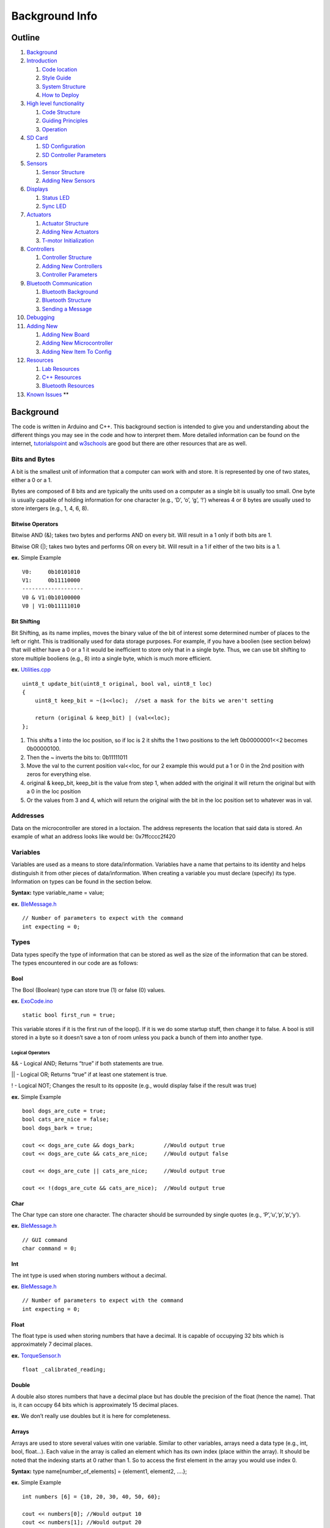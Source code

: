 Background Info
===============

Outline
-------

1.  `Background <#background>`__
2.  `Introduction <#introduction>`__

    1. `Code location <#code-location>`__
    2. `Style Guide <#style-guide>`__
    3. `System Structure <#system-structure>`__
    4. `How to Deploy <#how-to-deploy>`__

3.  `High level functionality <#high-level-functionality>`__

    1. `Code Structure <#code-structure>`__
    2. `Guiding Principles <#guiding-principals>`__
    3. `Operation <#operation>`__

4.  `SD Card <#sd-card>`__

    1. `SD Configuration <#sd-configuration>`__
    2. `SD Controller Parameters <#sd-controller-parameters>`__

5.  `Sensors <#sensors>`__

    1. `Sensor Structure <#sensor-structure>`__
    2. `Adding New Sensors <#adding-new-sensors>`__

6.  `Displays <#displays>`__

    1. `Status LED <#status-led>`__
    2. `Sync LED <#sync-led>`__

7.  `Actuators <#actuators>`__

    1. `Actuator Structure <#actuator-structure>`__
    2. `Adding New Actuators <#adding-new-actuators>`__
    3. `T-motor Initialization <#t-motor-initialization>`__

8.  `Controllers <#controllers>`__

    1. `Controller Structure <#controller-structure>`__
    2. `Adding New Controllers <#adding-new-controllers>`__
    3. `Controller Parameters <#controller-parameters>`__

9.  `Bluetooth Communication <#bluetooth>`__

    1. `Bluetooth Background <#bluetooth-background>`__
    2. `Bluetooth Structure <#bluetooth-structure>`__
    3. `Sending a Message <#sending-a-message>`__

10. `Debugging <#debug>`__
11. `Adding New <#adding-new>`__

    1. `Adding New Board <#adding-new-board>`__
    2. `Adding New Microcontroller <#adding-new-microcontroller>`__
    3. `Adding New Item To Config <#adding-new-item-to-config>`__

12. `Resources <#resources>`__

    1. `Lab Resources <#lab-resources>`__
    2. `C++ Resources <#c-resources>`__
    3. `Bluetooth Resources <#bluetooth-resources>`__

13. `Known Issues <#known-issues>`__ \*\*

Background
----------

The code is written in Arduino and C++. This background section is intended to give you and understanding about the different things you may see in the code and how to interpret them. More detailed information can be found on the internet, `tutorialspoint <https://www.tutorialspoint.com/cplusplus/index.htm>`__ and `w3schools <https://www.w3schools.com/cpp/default.asp>`__ are good but there are other resources that are as well.

Bits and Bytes
~~~~~~~~~~~~~~

A bit is the smallest unit of information that a computer can work with and store. It is represented by one of two states, either a 0 or a 1.

Bytes are composed of 8 bits and are typically the units used on a computer as a single bit is usually too small. One byte is usually capable of holding information for one character (e.g., ‘D’, ‘o’, ‘g’, ‘!’) whereas 4 or 8 bytes are usually used to store intergers (e.g., 1, 4, 6, 8).

Bitwise Operators
^^^^^^^^^^^^^^^^^

Bitwise AND (&); takes two bytes and performs AND on every bit. Will result in a 1 only if both bits are 1.

Bitwise OR (|); takes two bytes and performs OR on every bit. Will result in a 1 if either of the two bits is a 1.

**ex.** Simple Example

::

   V0:     0b10101010
   V1:     0b11110000
   -------------------
   V0 & V1:0b10100000
   V0 | V1:0b11111010

Bit Shifting
^^^^^^^^^^^^

Bit Shifting, as its name implies, moves the binary value of the bit of interest some determined number of places to the left or right. This is traditionally used for data storage purposes. For example, if you have a boolien (see section below) that will either have a 0 or a 1 it would be inefficient to store only that in a single byte. Thus, we can use bit shifting to store multiple booliens (e.g., 8) into a single byte, which is much more efficient.

**ex.** `Utilities.cpp <https://github.com/naubiomech/OpenExo/blob/main/ExoCode/src/Utilities.cpp>`__

::

   uint8_t update_bit(uint8_t original, bool val, uint8_t loc)
   {
       uint8_t keep_bit = ~(1<<loc);  //set a mask for the bits we aren't setting 
       
       return (original & keep_bit) | (val<<loc);
   };

1. This shifts a 1 into the loc position, so if loc is 2 it shifts the 1 two positions to the left 0b00000001<<2 becomes 0b00000100.
2. Then the ~ inverts the bits to: 0b11111011
3. Move the val to the current position val<<loc, for our 2 example this would put a 1 or 0 in the 2nd position with zeros for everything else.
4. original & keep_bit, keep_bit is the value from step 1, when added with the original it will return the original but with a 0 in the loc position
5. Or the values from 3 and 4, which will return the original with the bit in the loc position set to whatever was in val.

Addresses
~~~~~~~~~

Data on the microcontroller are stored in a loctaion. The address represents the location that said data is stored. An example of what an address looks like would be: 0x7ffcccc2f420

Variables
~~~~~~~~~

Variables are used as a means to store data/information. Variables have a name that pertains to its identity and helps distinguish it from other pieces of data/information. When creating a variable you must declare (specify) its type. Information on types can be found in the section below.

**Syntax:** type variable_name = value;

**ex.** `BleMessage.h <https://github.com/naubiomech/OpenExo/blob/main/ExoCode/src/BleMessage.h>`__

::

   // Number of parameters to expect with the command
   int expecting = 0;

Types
~~~~~

Data types specify the type of information that can be stored as well as the size of the information that can be stored. The types encountered in our code are as follows:

Bool
^^^^

The Bool (Boolean) type can store true (1) or false (0) values.

**ex.** `ExoCode.ino <https://github.com/naubiomech/OpenExo/blob/main/ExoCode/ExoCode.ino>`__

::

   static bool first_run = true;

This variable stores if it is the first run of the loop(). If it is we do some startup stuff, then change it to false. A bool is still stored in a byte so it doesn’t save a ton of room unless you pack a bunch of them into another type.

Logical Operators
'''''''''''''''''

&& - Logical AND; Returns “true” if both statements are true.

\|\| - Logical OR; Returns “true” if at least one statement is true.

! - Logical NOT; Changes the result to its opposite (e.g., would display false if the result was true)

**ex.** Simple Example

::

   bool dogs_are_cute = true;
   bool cats_are_nice = false;
   bool dogs_bark = true;

   cout << dogs_are_cute && dogs_bark;         //Would output true
   cout << dogs_are_cute && cats_are_nice;     //Would output false

   cout << dogs_are_cute || cats_are_nice;     //Would output true

   cout << !(dogs_are_cute && cats_are_nice);  //Would output true

Char
^^^^

The Char type can store one character. The character should be surrounded by single quotes (e.g., ‘P’,‘u’,‘p’,‘p’,‘y’).

**ex.** `BleMessage.h <https://github.com/naubiomech/OpenExo/blob/main/ExoCode/src/BleMessage.h>`__

::

   // GUI command
   char command = 0;

Int
^^^

The int type is used when storing numbers without a decimal.

**ex.** `BleMessage.h <https://github.com/naubiomech/OpenExo/blob/main/ExoCode/src/BleMessage.h>`__

::

   // Number of parameters to expect with the command
   int expecting = 0;

Float
^^^^^

The float type is used when storing numbers that have a decimal. It is capable of occupying 32 bits which is approximately 7 decimal places.

**ex.** `TorqueSensor.h <https://github.com/naubiomech/OpenExo/blob/main/ExoCode/src/TorqueSensor.h>`__

::

   float _calibrated_reading;

Double
^^^^^^

A double also stores numbers that have a decimal place but has double the precision of the float (hence the name). That is, it can occupy 64 bits which is approximately 15 decimal places.

**ex.** We don’t really use doubles but it is here for completeness.

Arrays
^^^^^^

Arrays are used to store several values witin one variable. Similar to other variables, arrays need a data type (e.g., int, bool, float…). Each value in the array is called an element which has its own index (place within the array). It should be noted that the indexing starts at 0 rather than 1. So to access the first element in the array you would use index 0.

**Syntax:** type name[number_of_elements] = {element1, element2, ….};

**ex.** Simple Example

::

   int numbers [6] = {10, 20, 30, 40, 50, 60};

   cout << numbers[0]; //Would output 10
   cout << numbers[1]; //Would output 20

**ex.** `ExoCode.ino <https://github.com/naubiomech/OpenExo/blob/main/ExoCode/ExoCode.ino>`__

::

   uint8_t (config_to_send)[ini_config::number_of_keys];

Void
^^^^

Void means that there is no type, thus variables cannot be defined with “void”. The primary utilization of void is for functions that return no values (more on those later).

**ex.** `SyncLed.cpp <https://github.com/naubiomech/OpenExo/blob/main/ExoCode/src/SyncLed.cpp>`__

::

   /*
   * Sets the flags to start or stop the blink sequence
   */
   void SyncLed::trigger()
   {
       _do_start_stop_sequence = _do_start_stop_sequence ^ true;  // xor with one to change boolean state
       _do_blink = _do_blink ^ true;  // xor with one to change boolean state
       _state_change_count = 0;  // reset the state change count.
   };

Typecasting
^^^^^^^^^^^

Typecasting converts a variable of one type into a different type. There are two types of typecasting: Implicit and Explicit.

Implicit typecasting occurs when the compiler automatically converts one data type to another without explicit programmer intervention.

**ex.** Implicit Typecasting - Simple Example

::

   int value = 40;
   char letter = 'd';

   int result = value + letter;

   cout << result; //Prints out the value of result, which is 140

Explicit typecasting occurs when the programmer manually changes a variable from one data type to another. Format: (new type) variable;

**ex.** Explicit Typecasting - Simple Example

::

   int value;
   value = (int)12.2333;

   cout << value; //Prints out the value, which is 12

**ex.** `Utilities.h <https://github.com/naubiomech/OpenExo/blob/main/ExoCode/src/Utilities.h>`__

::

   val.i = (short int) (num_to_convert * factor);

Modifiers
^^^^^^^^^

Modifiers are used to alter the meaning of varilabe types (e.g., int, double, char) in order to better match the requirements of different circumstances. There are 4 type modifiers in C++: Signed, Unsigned, Long, Short. It should be noted that you can use combination of modifyers (e.g., unsigned long int)

Signed vs Unsigned
''''''''''''''''''

Signed and unsigned modifiers can only be used with int and char data types.

Signed variables are capable of storing postitive and negative values as well as zero. The type int by defult is signed. (Signed Int Value Range: -2,147,483,648 to 2,147,483,647)

Unsigned variables are only capable of storing postive values and zero. These can never be negative. (Unsigned Int Value Range: 0 to 4,294,967,295)

Signed variables use one extra bit to account for the sign of the value (compared to unsigned), hence unsigned can be used to save extra space.

**ex.** `BleParser.cpp <https://github.com/naubiomech/OpenExo/blob/main/ExoCode/src/BleParser.cpp>`__

::

   //Get the amount of characters to wait for
   for(unsigned int i=0; i < sizeof(ble::commands)/sizeof(ble::commands[0]); i++)
   {

Long and Short
''''''''''''''

The long modifier modifies the maximum value that a data type can hold. Long can be used for int and double data types. Long modifiers can be used twice (int only) to create larger numbers (e.g., long long int).

The short modifier modifies the minimum value that a data type can hold. Short can be used for int.

The primary value of using these modifiers is for memory usage purposes. A short int will use less bytes than an int whereas a long int will use more bytes than an int.

**ex.** `Utilities.h <https://github.com/naubiomech/OpenExo/blob/main/ExoCode/src/Utilities.h>`__

::

   val.i = (short int) (num_to_convert * factor);

Static
''''''

A static variable means that the variable is created at the start of the program and destroyed at the end of the program. This allows the variable to maintain its value even after going beyond its scope.

Scope helps determine where the variable can be accessed within the code. There are generally two types: Local and Global.

Local Scope: variables can only be accessed within the block of code that they are declared.

Global Scope: variables can be access from the time of declaration within the code until the end of the code.

**ex.** `ExoCode.ino <https://github.com/naubiomech/OpenExo/blob/main/ExoCode/ExoCode.ino>`__

::

   static bool first_run = true;

Volatile
''''''''

A volatile variable means that the value may change between accesses to the variable, even if said variable appears unmodified. The use of volatile guarantees that the varilabe will be read again before any usage. This may be useful in a situation when a controller may try to use a previous copy of the variable value (that it assumes are unchanged) rather than reading and writing using the current value. This is common in situations when the variable value can change due to something outside of the code (e.g., hardware that changes the value).

**ex.** `SyncLed.h <https://github.com/naubiomech/OpenExo/blob/main/ExoCode/src/StatusLed.h>`__

::

   volatile int _current_sync_period; // The current period to use.  Whenever syncLedHandler is called the interupt should have another begin call to make sure the period is correct.

Extern
''''''

Extern is useful when using multiple modules. You can define a variable in one .cpp file and then use that variable in another .cpp file without defining it.

**ex.** Simple Example

FileOne.cpp

::

   int variable = 20;

FileTwo.cpp

::

   extern int variable;
   cout << variable; //This would output 20

::

   extern uint8_t is_ff[num_bytes];

Conditions
~~~~~~~~~~

Expressions within the code that will be either true or false. Typically the outcome of these conditions will determine how/if certain sections of code are run.

If-Else Statments
^^^^^^^^^^^^^^^^^

If statements specify a section of code that will run if the condition is evaluated as true. Else statments specify a section of code that will run if the condition is evaluated as false. Else statments are not required (that is, you do not need to have a section of code that runs if the condition is evaluated as false). It is possible to have multiple conditions, in which case we can use “else if” statements as part of the evaluation.

**Syntax:**

::

   if (condition_one)
   {
       //Code to run if true
   }
   else if (condition_two)
   {
       //Code to run if true
   }
   else
   {
       //Code to run 
   }

**ex.** Simple Example

::

   int x = 20;
   int y = 42;

   if (x < y)
   {
       cout << "The dog is really really good.";
   }
   else if (x > y)
   {
       cout << "The dog is really good."
   }
   else
   {
       cout << "The dog is good."
   }

There is an alternative way to formulate if-else statments within the code that signficantly reduces the amount of space used by these statments. Note that this only works if there is one condition to be evaluated (does not work for “else if”). This formulation is commonly used throughout our code.

**Syntax:** variable = (condition) ? if_true : if_false;

**ex.** Simple Example

::

   int x = 20;
   int y = 42;

   string result = (x < y) ? "The dog is really really good." : "The dog is really good."
   cout << result;

**ex.** `Controller.cpp <https://github.com/naubiomech/OpenExo/blob/main/ExoCode/src/Controller.cpp>`__

::

   float ZeroTorque::calc_motor_cmd()
   {
       float cmd_ff = 0;
       
       // add the PID contribution to the feed forward command
       float cmd = cmd_ff + (_controller_data->parameters[controller_defs::zero_torque::use_pid_idx] 
                   ? _pid(cmd_ff, _joint_data->torque_reading,_controller_data->parameters[controller_defs::zero_torque::p_gain_idx], _controller_data->parameters[controller_defs::zero_torque::i_gain_idx], _controller_data->parameters[controller_defs::zero_torque::d_gain_idx]) 
                   : 0);
      
       return cmd;
   };

In the above example, the condition being evaluated is whether or not we are using PID control and if it is true then it augments the feed forward command appropriately.

Switch Statements
^^^^^^^^^^^^^^^^^

Switch statements are valuable when there are several different blocks of code that could be run depending on if an expression is true.

**Syntax:**

::

   switch(expression)
   {
       case x:
           //Code to be run
          break;
       case y:
           //Code to be run
          break;
       case z:
           //Code to be run
          break;
       default:
           //Code to be run
   }

If the expression matches the case value (x, y, z in the above syntax), then the block of code for that case runs. The code will run until it reaches the “break” keyword, this is useful as this will cause the code to skip the rest of the switch blocks which can save considerable time. In some instances it is useful to have a section of code that runs if the expression does not match any of the cases. This is where the “default” keyword comes into use. Importantly, this default must be the last statment used (no break is required). Also note that the expression used in these statments must be of type int or enum.

**ex.** Simple Example

::

   int month = 5;

   switch (month)
   {
       case 1:
           cout << "January";
          break;
       case 2:
           cout << "February";
          break;
       case 3:
           cout << "March";
          break;
       case 4:
           cout << "April";
          break;
       case 5:
           cout << "May";
          break;
       case 6:
           cout << "June";
          break;
       case 7:
           cout << "July";
          break;
       case 8:
           cout << "August";
          break;
       case 9:
           cout << "September";
          break;
       case 10:
           cout << "October";
          break;
       case 11:
           cout << "November";
          break;
       case 12:
           cout << "December";
          break;
       default:
           cout << "This is not a month.";
   }

**ex.** `Controller.cpp <https://github.com/naubiomech/OpenExo/blob/main/ExoCode/src/Controller.cpp>`__

::

    switch (utils::get_joint_type(_id))
       {
           case (uint8_t)config_defs::joint_id::hip:
               #ifdef CONTROLLER_DEBUG
                   logger::print("HIP ");
               #endif
               if (is_left)
               {
                   _controller_data = &(exo_data->left_side.hip.controller);
                   _joint_data = &(exo_data->left_side.hip);
               }
               else
               {
                   _controller_data = &(exo_data->right_side.hip.controller);
                   _joint_data = &(exo_data->right_side.hip);
               }
               break;
               
           case (uint8_t)config_defs::joint_id::knee:
               #ifdef CONTROLLER_DEBUG
                   logger::print("KNEE ");
               #endif
               if (is_left)
               {
                   _controller_data = &(exo_data->left_side.knee.controller);
                   _joint_data = &(exo_data->left_side.knee);
               }
               else
               {
                   _controller_data = &(exo_data->right_side.knee.controller);
                   _joint_data = &(exo_data->right_side.knee);
               }
               break;
           
           case (uint8_t)config_defs::joint_id::ankle:
               #ifdef CONTROLLER_DEBUG
                   logger::print("ANKLE ");
               #endif
               if (is_left)
               {
                   _controller_data = &(exo_data->left_side.ankle.controller);
                   _joint_data = &(exo_data->left_side.ankle);
               }
               else
               {
                   _controller_data = &(exo_data->right_side.ankle.controller);
                   _joint_data = &(exo_data->right_side.ankle);
               }
               break;
           case (uint8_t)config_defs::joint_id::elbow:
               #ifdef CONTROLLER_DEBUG
                           logger::print("ELBOW ");
               #endif
               if (is_left)
               {
                   _controller_data = &(exo_data->left_side.elbow.controller);
                   _joint_data = &(exo_data->left_side.elbow);
               }
               else
               {
                   _controller_data = &(exo_data->right_side.elbow.controller);
                   _joint_data = &(exo_data->right_side.elbow);
               }
               break;
       }

Functions
~~~~~~~~~

Functions, sometimes refered to as methods or procedures, are a reusable block of code designed to do a particular task. Functions allow for code to be split into smaller, modular pieces and are particularly useful when sets of code need to be used several times.

There are typically two parts to creating a function:

Declaration - tells the code’s compiler what the functions name, return type, and parameters are

Definintion - the main body of the function, the instructions for what the function does

**Syntax:**

::

   return_type function_name(parameters) //Declaration
   {
       //Definition
   }

If the function has a return, the return will be the last line of code within the block that executes, even if there are lines after it.

**ex.** Simple Example

::

   int square(int x)
   {
       return x*x;
   }

   int main()
   {
       int result = square(2);
       cout << result;             //Will output 4
   }

**ex.** `Utilities.cpp <https://github.com/naubiomech/OpenExo/blob/main/ExoCode/src/Utilities.cpp>`__

::

   bool get_is_left(uint8_t id)
   {
       return (id & (uint8_t)config_defs::joint_id::left) == (uint8_t)config_defs::joint_id::left;
   };

Overloading
^^^^^^^^^^^

Function overloading is when there are multiple functions of the same name but with different parameters. These differences in parameters could manifest as type differences, number of parameters in the function, or as both. Overloading is useful when you have multiple functions that do the same thing.

**ex.** Simple Example

::

   int multiply(int x, int y)
   {
       return x*y;
   }

   double multiply(double x, double y)
   {
       return x*y;
   }

   int multiply (int x, int y, int z)
   {
       return x*y*z;
   }

   int main()
   {
       cout << multiply(2,3) << "\n";      //Outputs a value of 6
       cout << multiply(2.5,3.2) << "\n";  //Outputs a value of 8.0
       cout << multiply(2,3,4) << "\n";    //Outputs a value of 24
   }

**ex.** `Utilities.cpp <https://github.com/naubiomech/OpenExo/blob/main/ExoCode/src/Utilities.cpp>`__

::

   /*
    * From the joint_id returns the bit for is_left.
    */
   bool get_is_left(config_defs::joint_id id)
   {
       return get_is_left((uint8_t) id);//((uint8_t)id & (uint8_t)config_defs::joint_id::left) == (uint8_t)config_defs::joint_id::left;
   };
   bool get_is_left(uint8_t id)
   {
       return (id & (uint8_t)config_defs::joint_id::left) == (uint8_t)config_defs::joint_id::left;
   };

Classes
~~~~~~~

Classes are user defined data types. Objects are instanaces of the class. Classes are the template/blueprint for the object, where as the object gets its characteristics and behaviors from the class. A class can contain both attributes (variables) and methods (functions). Both of these are usually referred to as members of the class.

**Syntax:**

::

   class Class_Name
   {
       //Specifiers_Attributes_and_Methods
   };

**Note:** After the final bracket of a class, you must place a ‘;’

Similar to functions, classes need to be declared and defined. These are usually done separately with the declaration occuring in a header file (.h, more on that later) and the definition occuring within a .cpp file.

To create an object of a class you need to use the following synatx: class_name object_name;

To assign attributes to an object or utilize a method for an object, use the following syntax: object_name.attribute_or_method_name;

**ex.** Simple Example

::

   class Dogs
   {
       public:
       string name;    //The Dog's Name
       string breed;   //The Dog's Breed
       int age;        //The Dog's Age
       
       void dog_information()
       {
           cout << name << " is a " << age << " year old " << breed << "\n";
       }
   };

   int main()
   {
       Dogs dog1;      //Creates an object of Dogs
       dog1.name = "Mr.Pebbles";       //Assigns a value to the name attribute 
       dog1.breed = "Golden Retriever";        //Assigns a value to the breed attribute
       dog1.age = 4;       //Assigns a value to the age attribute 
       
       dog1.dog_information();     //Utilizes the class's method to output "Mr. Pebbles is a 4 year old Golden Retriever"
   }   

You may have noticed the word “public” in the above example. This is an instance of a classes’ access specifier. Specifiers determine how attributes and methods of a class can be accessed. Generally, there are three types:

Public - attributes and methods accessible outside of the class.

Private - attributes and methods are not accessible outside of the class. (private is the defult specification for members of a class).

Protected - attributes and methods are not accessible outside of the class but can be accessed via inherited classes (more on those later).

While some functions are definied within the class itself, such as above, there is also a way to define a funciton for a class outside of the class itself. To do so, you need to utilize the scope resolution operator: “::”. It should be noted while the function can be defined outside of the class it still must be declared within it.

**Syntax**

::

   class class_name
   {
       //Attributes
       type function_name(parameters); //You still must declare the function within the class
   };

   type function_name(parameters)
   {
       //Block of Code
   }

**ex.** Simple Example

::

   class Dogs
   {
       public:
       string name;    //The Dog's Name
       string breed;   //The Dog's Breed
       int age;        //The Dog's Age
       
       void dog_information(); //Method Declaration
   };

   void Dog::dog_information()
       {
           cout << name << " is a " << age << " year old " << breed << "\n";
       }

   int main()
   {
       Dogs dog1;                          //Creates an object of Dogs
       dog1.name = "Mr.Pebbles";           //Assigns a value to the name attribute 
       dog1.breed = "Golden Retriever";    //Assigns a value to the breed attribute
       dog1.age = 4;                       //Assigns a value to the age attribute 
       
       dog1.dog_information();     //Utilizes the class's method to output "Mr. Pebbles is a 4 year old Golden Retriever"
   }   

**ex.** `Controller.h <https://github.com/naubiomech/OpenExo/blob/main/ExoCode/src/Controller.h>`__

::

   class ProportionalJointMoment : public _Controller
   {
       public:
           ProportionalJointMoment(config_defs::joint_id id, ExoData* exo_data);
           ~ProportionalJointMoment(){};
           
           
           float calc_motor_cmd();
   };

Constructor
^^^^^^^^^^^

Constructors are a method within a class that is automatically called upon creation of an object. The primary purpose of a constructor is to initialize members of the object with data. It makes sure that an object is created with specific attributes. Constructors construct the values of the objects (hence it’s name). These methods have no return value (thus they do not have a return type).

Note: Constructors must have the same name as the class and all members within a constructor are public.

**ex.** `Controller.h <https://github.com/naubiomech/OpenExo/blob/main/ExoCode/src/Controller.h>`__

::

   class ProportionalJointMoment : public _Controller
   {
       public:
           ProportionalJointMoment(config_defs::joint_id id, ExoData* exo_data); //This is the constructor
           ~ProportionalJointMoment(){};
           
           
           float calc_motor_cmd();
   };

Inheritance
^^^^^^^^^^^

Inheritance is when a class (called a child, derived, or sub class) takes (inherits, hence the name) attributes and methods from another class (called a parent, base, or super class). Typically this new class then extends upon the inherited members of the parent class through new attributes and/or methods. This can be used in a modular sense to considerablly reduce the amount of potentially redundent code within a program. It is possible to inherit from a class which itself inherited from another class. This can allow us to start with a very general class that then becomes progressivly more specific with each instance of inheritance.

**Syntax:**

::

   Class Child: Class Parent
   {
       //Code_Block
   };

**ex.** Simple Example

::

   Class Person                //Parent Class
   {
       public:
       string name;
       int age;
       int height;
       int weight;
   };

   Class Football_Player : Person      //Child Class inheriting from Parent Class
   {
       public:
       int pass_yards;
       int rushing_yards;
       int sacks;
       int interceptions;
   };

**ex.** `Controller.h <https://github.com/naubiomech/OpenExo/blob/main/ExoCode/src/Controller.h>`__

::

   class ProportionalJointMoment : public _Controller
   {
       public:
           ProportionalJointMoment(config_defs::joint_id id, ExoData* exo_data);
           ~ProportionalJointMoment(){};
           
           
           float calc_motor_cmd();
   };

In the above example we have a specific controller class (ProportionalJointMoment) inherit members from a more generic controller class (\_Controller).

More info on inheritance can be found on `tutorialspoint <https://www.tutorialspoint.com/cplusplus/cpp_inheritance.htm>`__ or `w3schools <https://www.w3schools.com/cpp/cpp_inheritance.asp>`__.

Friend Classes
^^^^^^^^^^^^^^

Friend classes can access private/protected memebers of other classes.

**Syntax:** friend class name_of_class_you_want_to_befriend;

**ex.** We don’t really use friend classes but it is here for completeness.

Abstract Classes
^^^^^^^^^^^^^^^^

Abstact classess (also called interfaces) provide a base class from which other classes can inherit. These classes can not be used to create objects, they only serve as an interface. A class is made abstract when at least one of its functions is made to be a pure virtual function (syntax: virtual type function_name(parameters) = 0;).

**ex.** `Controller.h <https://github.com/naubiomech/OpenExo/blob/main/ExoCode/src/Controller.h>`__

::

   class _Controller
   {
       public:
           /**
            * @brief Constructor 
            * 
            * @param id of the joint being used
            * @param pointer to the full ExoData instance
            */
           _Controller(config_defs::joint_id id, ExoData* exo_data);
           
           /**
            * @brief Virtual destructor is needed to make sure the correct destructor is called when the derived class is deleted.
            */
           virtual ~_Controller(){};
           
           /**
            * @brief Virtual function so that each controller must create a function that will calculate the motor command
            * 
            * @return Torque in Nm.
            */
           virtual float calc_motor_cmd() = 0; 
           
           /**
            * @brief Resets the integral sum for the controller
            */
           void reset_integral(); 
           
       protected:
           
           ExoData* _data;                     /**< Pointer to the full data instance*/
           ControllerData* _controller_data;   /**< Pointer to the data associated with this controller */
           SideData* _side_data;                 /**< Pointer for the side data the controller is associated with */
           JointData* _joint_data;             /**< Pointer to the joint data the controller is associated with */
            
           config_defs::joint_id _id;          /**< Id of the joint this controller is attached to. */
           
           Time_Helper* _t_helper;             /**< Instance of the time helper to track when things happen used to check if we have a set time for the PID */
           float _t_helper_context;            /**< Store the context for the timer helper */
           float _t_helper_delta_t;            /**< Time time since the last event */

           //Values for the PID controller
           float _pid_error_sum = 0;           /**< Summed error term for calucating intergral term */
           float _prev_input;                  /**< Prev error term for calculating derivative */
           float _prev_de_dt;                  /**< Prev error derivative used if the timestep is not good*/
           float _prev_pid_time;               /**< Prev time the PID was called */
           
           /**
            * @brief calculates the current PID contribution to the motor command. 
            * 
            * @param controller command 
            * @param measured controlled value
            * @param proportional gain
            * @param integral gain
            * @param derivative gain
            */
           float _pid(float cmd, float measurement, float p_gain, float i_gain, float d_gain);
           
           //Values for the Compact Form Model Free Adaptive Controller
           std::pair<float, float> measurements;
           std::pair<float, float> outputs;
           std::pair<float, float> phi;            /**< Psuedo partial derivative */
           float rho;                              /**< Penalty factor (0,1) */
           float lamda;                            /**< Weighting factor limits delta u */
           float etta;                             /**< Step size constant (0, 1] */
           float mu;                               /**< Weighting factor that limits the variance of u */
           float upsilon;                          /**< A sufficiently small integer ~10^-5 */
           float phi_1;                            /**< Initial/reset condition for estimation of psuedo partial derivitave */
           
           float _cf_mfac(float reference, float current_measurement);
   };

Initializer List
^^^^^^^^^^^^^^^^

Initializer lists are used to initializing members of classes with data.

**Syntax:** constructor(parameters): initializaiton

**ex.** Simple Example

::

   Class Example
   {
       private:
           int number;
       public:
           Example(int number):number(5) {}
   };
           

**ex.** `Controller.cpp <https://github.com/naubiomech/OpenExo/blob/main/ExoCode/src/Controller.cpp>`__

::

   ZeroTorque::ZeroTorque(config_defs::joint_id id, ExoData* exo_data)
   : _Controller(id, exo_data)
   {
       
       #ifdef CONTROLLER_DEBUG
           logger::println("ZeroTorque::Constructor");
       #endif
       
   };

Pointers
~~~~~~~~

Pointers are variables that contain the memory address as a value. These variables point to a data type of the same type.

**Synatx:** type\* variable_name or type \*variable_name

**ex.** `Joint.h <https://github.com/naubiomech/OpenExo/blob/main/ExoCode/src/Joint.h>`__

::

   _Motor* _motor; // using pointer to the base class so we can use any motor type.
   JointData* _joint_data;

To get the address of a varilable, you can use “&” in front of the variable.

**ex.** Simple Example

::

   int age = 34;

   int* pointer = &age;

   cout << pointer; //outputs the address stored in the pointer 

You can also do the opposite and get the value of a variable from it’s memory address through a technique called dereferencing.

**Syntax:** \*pointer

**ex.** Simple Example

::

   int age = 34;

   int* pointer = &age;

   cout << pointer;            //Outputs the address stored in the pointer 

   cout << "\n" << *pointer;   //Outputs the value of the variable at the location given by the pointer (aka age)

Within the code you may run into “->”. This is used with pointers and is equivalent to using “object.attribute” within classes.

**ex.** `Controller.cpp <https://github.com/naubiomech/OpenExo/blob/main/ExoCode/src/Controller.cpp>`__

::

       if (is_left)
       {
           _side_data = &(exo_data->left_side);
       }
       else
       {
           _side_data = &(exo_data->right_side);
       } 

Function Pointers
^^^^^^^^^^^^^^^^^

Function pointers are similar to regular pointers except that they store the address to functions rather than variables. These can be used to call a function indirectly.

**Syntax:** type (\*function_pointer)(argument);

These can also be initialized via the following synatx: type (\*function_pointer)(argument){&function};

**ex.** Simple Example

::

   int multiply(int x, int y)
   {
       return x*y;
   }

   int main()
   {
       int (*Function_Pointer)(int,int);           //Declares function pointer
       Function_Pointer = multiply;                //Points to the function
       int result = Function_Pointer(4,3);         //Uses the function pointer to call a function indirectly
       int result2 = (*Function_Pointer)(4,3);     //Another way to use the function pointer to call a function indirectly (will output the same result as above)
       cout << result;                             //Outputs the result
   }

**ex.** `ExoData.h <https://github.com/naubiomech/OpenExo/blob/main/ExoCode/src/ExoData.h>`__

::

   // Type used for the for each joint method, the function should take JointData as input and return void
   typedef void (*for_each_joint_function_t) (JointData*);

One other useful feature of function pointers is that they can be used as an argument to another function.

.h vs .cpp files
~~~~~~~~~~~~~~~~

You may notice two files with the same name but different extensions, one .h and one .cpp. The .h file is known as a `header file <https://www.learncpp.com/cpp-tutorial/header-files/>`__ and is a place where you declare different items you want to use in a different file. If you look at the top of the Arduino code `ExoCode.ino </ExoCode/ExoCode.ino>`__ you will see includes like:

::

   #include "src\ExoData.h"

This tells the code that you want to use the stuff that is declared in that file, this example file declares a class called ExoData that we use to store data.

I have said declare a bunch of times now but it may be unclear what that means. A “declaration” tells the compiler that puts everything together for the processor what things are available and how they are called, but nothing about what they do. In our example we have a class named ExoData which contains some other stuff, like the classes, functions, and variables we already discussed. Within this class there is a member function ``void reconfigure(uint8_t* config_to_send);``, so the complier knows that we can call reconfigure if we give it a uint8_t pointer and it won’t send anything back. What happens when we call it? The compiler doesn’t care at this point, it just wants to know that we can use it. Similarly there are some variables inside that we can also call, ``bool estop;`` is a Boolean that lets us know the status of the emergency stop button, but we can also store objects for other classes like ``SideData left_side;``.

**ExoData.h**

::

   class ExoData 
   {
       public:
           ExoData(uint8_t* config_to_send); // constructor
           void reconfigure(uint8_t* config_to_send);
           void for_each_joint(for_each_joint_function_t function);
           
           uint16_t status;
           bool sync_led_state;
           bool estop;
           float battery_value; // Could be Voltage or SOC, depending on the battery type
           SideData left_side;
           SideData right_side;
   };

So when we want to actually say what values the variables have or what happens when we call the function we need to “define” them. This is where the .cpp file comes in. If we want to define what happens when we call reconfigure for an ExoData object we code it out

**ExoData.cpp**

::

   void ExoData::reconfigure(uint8_t* config_to_send) 
   {
       left_side.reconfigure(config_to_send);
       right_side.reconfigure(config_to_send);
   };

So when we call reconfigure for the ExoData objects we call the reconfigure member functions for the left_side and right_side objects the class contains.

--------------

Introduction
------------

This guide is designed to provide background information on OpenExo’s software, which was designed to be easily adapted to the user’s needs (e.g.,changing the motors used, number of joints, etc).

Code Location
~~~~~~~~~~~~~

If you are reading this you have likely found the location, but for completeness it can be found `here <https://github.com/naubiomech/ExoCode/tree/nano_teensy_board>`__

Style Guide
~~~~~~~~~~~

The detailed style guide can be found :doc:`here <StyleGuide>`.

System Structure
~~~~~~~~~~~~~~~~

.. figure:: photos/CodeDiagram.png
   :alt: Diagram
   :align: center
   :width: 800px

Details of the components can be found in `presentations <https://github.com/naubiomech/OpenExo/tree/main/Presentations>`__ Note: At the time of the presentaiton the terminology “Leg/LegData” was used instead of “Side/SideData” and communication between the boards occured via SPI instead of UART. The functionality and structure is the same, but to avoid confusion we wanted to specify.

How to Deploy
~~~~~~~~~~~~~

A detailed guide to deploying for the first time can be found in our `First Time Setup Guide <https://theopenexo.readthedocs.io/en/latest/FirstTimeStartup.html>`__.

First, you will need to connect the physical components.

#. Mount the motors on the system as appropriate.

#. Connect the power and communication cables to the control board.

   * The connectors should attach to the side they are on while worn, e.g. the left motor connects to the left side of the board.
   * The connections top to bottom should be the proximal to distal joints used, e.g. if the hip and ankle are used the hip should be the top most location, the ankle should be next; if just the ankle is used it should be on the top most connector of the appropriate type.

#. Similarly, sensors should be connected on the side used

#. The control board may have multiple microcontrollers on it they should all be flashed with ExoCode.ino through the Arduino IDE. The compiler will select the correct parts of the code to use if you select the correct microcontroller.

   * Update /ExoCode/src/Config.h BOARD_VERSION with the version number found on the control board before compiling.
   * Update the libraries. Move the files/folders in the `Libraries Folder <https://github.com/naubiomech/OpenExo/tree/main/Libraries>`__. To your local folder C:/User/[USER]/Documents/Arduino/libraries/ or system equivalent. Details on the libraries that are used are used can be found in `Libraries Folder <https://github.com/naubiomech/OpenExo/blob/main/Libraries/README.md>`__.
   * `Arduino Instructions <https://docs.google.com/document/d/1ToLq6Zqv58Q4YEmf4SzqJDKCTp52LUaKgYg5vNmHdaI/edit?usp=sharing>`__

#. Lastly, is the SD card.

    * Transfer the content of the SD Card folder to the micro SD card.
    * Update the config.ini file
        * Change the Exo name
        * Go to the section for that name and confirm the settings match your system.
    * For the joints you are using, go to that folder and update the controller parameters you plan to use.

Those are the rough points. Detailed explanations can be found in the coming sections.

High-Level Functionality
------------------------

The system is broken into modular components that can be assembled as needed; an
Arduino-class MCU coordinates them.

There are two key classes, **ExoData** and **Exo**:

* **ExoData** stores both telemetry and control parameters and mirrors the
  internal structure of **Exo**.  
  Its hierarchy is::

      Exo / ExoData
      ├── StatusLed
      ├── SyncLed
      ├── FSRs
      └── Side / SideData
          └── Joint / JointData
              ├── TorqueSensor
              ├── Motor / MotorData
              └── Controller / ControllerData

A subset of the firmware can run on a secondary microcontroller that handles
Bluetooth communication and soft real-time tasks.  
The primary MCU talks to the communications MCU over UART:

* **ComsMCU / ExoData**
    * **ExoBLE / ExoData**
        * **BleParser**

For more detail see `Code Structure <#code-structure>`__.

The high level way the code runs is:

#. Read the configuration from the SD card.
#. Create the ``exo_data`` object (static in the main loop).
#. Create the ``exo`` object (static in the main loop).
#. Read new messages and update ``exo_data``.
#. Call ``exo.run()`` to execute all sub-components.

Code Structure
~~~~~~~~~~~~~~

| `Namespaces <https://github.com/naubiomech/OpenExo/blob/main/Documentation/Structure/Namespaces.md>`__ are used in place of global variables.
| They are used for items that need to be accessible by other parts of the code. They are used as little as possible to minimize the amount of dependencies as that makes the code less modular.

`Data Structure <https://github.com/naubiomech/OpenExo/blob/main/Documentation/Structure/ExoDataStructure.md>`__

`Exo Structure <https://github.com/naubiomech/OpenExo/blob/main/Documentation/Structure/ExoStructure.md>`__

Guiding Principals
~~~~~~~~~~~~~~~~~~

The guiding principals of the code is to make it adaptable and modular. There are still some shortcomings with how we achieved this due to the nature of the dual microcontroller system but overall it should work well. To this end we have utilized `abstract classes <#abstract-classes>`__ for things like the motors where we define an interface so if we need to add motors that work in a different way, e.g. CAN vs PWM, we don’t have to change the rest of the code just add the underlying private member functions. Additionally sensors do not need access to the ExoData object, we considered doing this for all IO but decided it didn’t make sense in all cases.

Operation
~~~~~~~~~

We have developed a Python GUI to aid in the operation of the device.
More information on the Python GUI, and its operation, can be found
:doc:`here <gui>`.

--------------

SD Card
-------

The files for the SD card can be found in the `SDCard <https://github.com/naubiomech/OpenExo/tree/main/SDCard>`__ folder in the main directory. The contents of this file should be copied to the root of the SD card (e.g., when you open the SD Card you should see config.ini). The file contains the configuration file and the parameter files for the controllers. These parameter files are a temporary measure till the new app is running.

SD Configuration
~~~~~~~~~~~~~~~~

`config.ini <https://github.com/naubiomech/OpenExo/blob/main/SDCard/config.ini>`__ is used to tell the code how they system is configured. The fields should all be less than 25 characters as that is limited by the size of the array that is parsing it. The file is broken into sections denoted by being in [ ], e.g. [Board], containing information related to the board.

This separates information that is related into groups. Within the section you have keys, these contain the information, e.g. version = 0.1. The key names shouldn’t be modified, version, as the parser is looking for the specific name but the value can be, 0.1.

We have some premade exoskeleton configurations you can choose from by putting their name in the Exo section. Just check to make sure the settings in that section match your system. If we are using a bilateral hip system we would set ``[Exo] name = bilateralHip``, then go to the section [bilateralHip] and check it matches the system we are using.

* sides - are you using the left, right, or both sides.
* hip, knee, ankle, elbow - sets the type of motor the joint uses (also determines which joint is actually used, that is, if you set the value to 0 it won’t use that joint).
* gear ratio - sets the transmission ratio for the joint torque to the motor output torque. If the motor has a built in gearbox that should not appear here but rather be coded into the motor class in Motor.cpp.
* default controller - is the controller the system starts with.
* use torque sensor - flag to determine if you want to use a torque sensor with your joint (0 = no, 1 = yes)
* flip motor dir - is if the direction of the motor values should be flipped. For example if we have two motors pointing in towards the hip and both rotate counter clockwise with a positive current one of them will need to be sent a negative current so they both rotate in the same direction on the body.
* flip torque dir - flips the sign of the torque sensor on the selected side. This helps align the torque sensor reading to be in the same direction as the motor command to avoid PID issues.
* flip angle dir - flips the sign of the angle sensor on the selected side. This helps align the angle sensor reading to be in the same direction as the motor command to avoid controller issues.
* ROM - can manually set the range of motion known for configuraiton so that the angle sensor can convert it's values accordingly.
* torque offset - can manually set the torque sensor calibration value if known, used to avoid having to reclaibrate every time. 

SD Controller Parameters
~~~~~~~~~~~~~~~~~~~~~~~~

The parameters for each controller are stored in their corresponding joint folder. This way if both joints are using a zero torque controller but need different gains they can pull from different files. The files are comma separated value files, so there are commas between cells. The first cell in the *first* row contains the number of lines in the header, how many lines we need to get through to get to the parameters. The first cell in the *second* row contains the number of parameters to read. The rest of the header just contains useful info for the person, such as the parameter order. The first parameter row will be the default values, set 0. The nth parameter row is n-1 parameter set, e.g. parameter row 2 will be referenced as set 1.

The order of the parameters should match how they appear in the parameter array which can be found in `ControllerData.h <https://github.com/naubiomech/OpenExo/blob/main/ExoCode/src/ControllerData.h>`__. in the controller_defs namespace.

These will be selected using the update controller field in the app where you set the joint, controller, parameter, and value.

--------------

Sensors
-------

Sensors do not have a shared interface (abstract class), although you could do this if you want. The sensors are designed to be stand alone so they do not need something like access to an ExoData object. With this they must be written so that they take in the information they need and return the info they need.

For example for the FSR to calibrate over a period of time they need to take in a command to calibrate but also to return when the calibration is finished.

Sensor Structure
~~~~~~~~~~~~~~~~

The main thing the sensors will need is a constructor to setup the interface. For most of the sensors they are just analog sensors so they will need the analog pin that is used. For some sensors though you may need to define a communication protocol like SPI or I2C. With these other interfaces you will need to make sure not to create conflicts with other systems using that interface.

Adding New Sensors
~~~~~~~~~~~~~~~~~~

Details can be found in :doc:`Adding New Sensors <AddingNewSensors>`.

--------------

Displays
--------

There are currently two different options for displays, the status LED and the sync LED, used to display information to people or other systems. Currently we only use the Status LED, but we have developed and outlined the Sync LED for future research purposes.

Status LED
~~~~~~~~~~

The status LED is simply and RGB LED that displays different light patterns to let you know what is happening with the system. Details on what the different patterns mean can be found in `StatusLed.h <https://github.com/naubiomech/OpenExo/blob/main/ExoCode/src/StatusLed.h>`__ in the status_led_defs namespace. There is an instance of StatusLed in Exo which should be updated every run of exo using:

::

   //Update status LED
   status_led.update(data->status);

Where the status value is defined in the status_defs::messages namespace in `StatusDefs.h <https://github.com/naubiomech/OpenExo/blob/main/ExoCode/src/StatusDefs.h>`__, and is set in other areas of the code depending on what the current state is.

Sync LED
~~~~~~~~

The sync LED can be used to synchronize the data recorded by the exoskeleton and other systems, primarily infrared based optical motion capture systems. The state of this LED must be included in the recorded data for this to work.

| Essentially, the LEDs nominal state is either on or off, selectable using the sync default pin on the PCB.

| When triggered it gives a long pulse, then gives short pulses till triggered again when it gives a long pulse again.

.. figure:: /photos/SyncPattern.png 
   :alt: Sync LED pulse pattern
   :align: center
   :width: 600px


By aligning the long pulses in the data from the exo and the external system the time point of the data will match up. This can be done by identifying the long pulses, by finding the time between rising and falling edges, and the long pulses should be the only ones with the larger duration. Once identified the start pulse could be matched up, then the time can be scaled to make the end pulse match up. This way even if the sampling rates are different or the clocks are at different rates you can still match up the data. A tool for aligning can be found `here <https://drive.google.com/file/d/1vgxFCoCukO2us4WSrcil_TI3fLCNSLNX/view?usp=sharing>`__.

--------------

Actuators
---------

Actuators are setup so that the system can add multiple types of motors and select the correct one for the system at startup. The Joint instance will use a pointer to a motor instance. This motor instance will be set based on what is in the config.ini file on the SD card. To be able to call any type of motor we need to have a common interface which will be described next.

Actuator Structure
~~~~~~~~~~~~~~~~~~

As with most of the system there is a parallel data structure that follows the system structure. MotorData details can be found in `Data Structure <https://github.com/naubiomech/OpenExo/blob/main/Documentation/Structure/ExoDataStructure.md>`__, but contains state and configuration information.

The motors should all inherit their interface from the `abstract class <#abstract-classes>`__ \_Motor in `Motor.h <https://github.com/naubiomech/OpenExo/blob/main/ExoCode/src/Motor.h>`__. This defines how other systems can call motors, that way the rest of the system doesn’t need to know what specific motor you are using as they all have the same calls. Within this you can then define what that call does for the specific motor/type. With the CAN motors they have a separate class that this type of motor inherits since they all work in much the same way but have some parameters that are different. You can see this in the Motor.h file as

::

   class _CANMotor : public _Motor

and

::

   class AK60 : public _CANMotor

Where \_CANMotor `inherits <#inheritance>`__ from \_Motor and then the AK60 motor inherits from the \_CANMotor class so it also gets the things that are in \_Motor.

We decided that the motors would always be used in torque control mode so transaction(torque) and send_data(torque), only take torque commands. If you need a position/velocity controller you will need to make this as a separate controller. This was done since most any motor will have access to torque controller, even if it is just driving current, but may not have other more advanced built in controllers.

Adding New Actuators
~~~~~~~~~~~~~~~~~~~~

Details to adding a new motor type can be found in :doc:`Adding New Motor Type <AddingNewMotorType>`. Details on adding a new CAN motor can be found in :doc:`Adding New CAN Motor <AddingNewCanMotor>`. This is specifically for the CubeMars CAN motors but can be adapted to new types of motors when we have them.

CAN-motor Initialization
~~~~~~~~~~~~~~~~~~~~~~~~

CAN-motor initialization information can be found `here <https://drive.google.com/drive/folders/112uRESszPLOKpT7L96roRqkAQ4_Bt3b\_?usp=drive_link>`__.

--------------

Controllers
-----------

Much like the motor the controllers have a parallel ControllerData class to store data for the controller. ControllerData details can be found in `Data Structure <https://github.com/naubiomech/OpenExo/blob/main/Documentation/Structure/ExoDataStructure.md>`__, but contains state and configuration information.

The Joint instance uses a `pointer <#pointers>`__ to the controller that is currently being used. The main difference is that the Joint has an instance to all the possible controllers that will be used so we just need to point to the correct one. That is why the constructor to a joint like the hip looks like:

::

   HipJoint::HipJoint(config_defs::joint_id id, ExoData* exo_data)
   : _Joint(id, exo_data)  // <-- Initializer list
   , _zero_torque(id, exo_data)
   , _franks_collins_hip(id, exo_data)
   , _constant_torque(id, exo_data)
   , _chirp(id, exo_data)
   , _step(id, exo_data)
   {

Where the constructor of each controller is called.

The controllers also inherit their interface, like the motors, from the `abstract class <#abstract-classes>`__ \_Controller in `Controller.h <https://github.com/naubiomech/OpenExo/blob/main/ExoCode/src/Controller.h>`__. This defines how other systems can call controllers, that way the rest of the system doesn’t need to know what specific controller you are using as they all have the same calls. Within this you can then define what that call does for the specific controller.

Controller Structure
~~~~~~~~~~~~~~~~~~~~

The controllers have a primary call of calc_motor_cmd() that will calculate the torque command that will be sent to the motor.

::

   //Calculate the motor command
   _joint_data->controller.setpoint = _controller->calc_motor_cmd();
   _motor->transaction(_joint_data->controller.setpoint / _joint_data->motor.gearing);

Each controller can also have additionally private member functions that are called internally.

The controllers will pull the parameters that they use from the ControllerData instance which can be accessed through the pointer in the controller using ``_controller_data->parameters``. This is shared between all controllers so it is important to change to the “zero_torque” controller prior to moving to a new controller. The order of operations are:

#. Change to zero torque controller, commands the motor to 0 current and uses no parameters so it is safe when making big changes to parameters.
#. Change parameters so they are what you want for the new controller.
#. Change the controller pointer to use the new controller.This way you don’t change a parameter for one controller to something like user mass when the current controller is interpreting that parameter as max torque. This should be handled in software so the user doesn’t need to think about it, but is good to be aware of.

Adding New Controllers
~~~~~~~~~~~~~~~~~~~~~~

Details can be found in :doc:`Adding New Controller <AddingNewController>`.

Controller Parameters
~~~~~~~~~~~~~~~~~~~~~

The controller parameters are dependent on what controller is being used but a description of the parameters for each controller can be found below.

Multi-Joint
^^^^^^^^^^^

- :doc:`Zero Torque <controllers>`
- :doc:`Constant Torque <controllers>`
- :doc:`Calibration Manager <controllers>`
- :doc:`Step <controllers>`
- :doc:`Chirp <controllers>`

Hip
^^^

- :doc:`Franks Collins Hip <FranksCollinsHip>`
- :doc:`Proportional Hip Moment <ProportionalHipMomentController>`

Knee
^^^^


Ankle
^^^^^

- :doc:`Proportional Joint Moment <ProportionalJointMoment>`
- :doc:`Zhang Collins <ZhangCollins>`
- :doc:`TREC <TREC>`
- :doc:`SPV2 <SPV2>`
- :doc:`PJMC_Plus <PJMC_Plus>`

Elbow
^^^^^

- :doc:`Elbow Min Max <elbow>`

--------------

Bluetooth
---------

The system uses Bluetooth Low Energy (BLE) to communicate with a graphical user interface (GUI). For an introduction to BLE, `see <https://learn.adafruit.com/introduction-to-bluetooth-low-energy>`__.

Bluetooth Background
~~~~~~~~~~~~~~~~~~~~

The Exosekeleton uses Norduc’s UART Service (NUS) to communicate with the GUI. This service has RX and TX characteristics mimicking UART. In order for the app to connect with the Exoskeleton it’s name must begin with “EXOBLE\_” and advertise the NUS. When a trial is started the device will begin transmitting a subset of the ExoData struct.

Bluetooth Structure
~~~~~~~~~~~~~~~~~~~

The CommsMCU class is the highest class in the Communications firmware heirarchy. It contains the battery object, and the ExoBLE object. This class manages the bluetooth connection and data. The class can also performs battery sampling, however at this time we have opted not to do this via that app to save space/cost on the PCB. The battery level can be monitored manually during operation. The ExoBLE class handles all bluetooth work. This includes initialization, advertising, connection, and data transfer. The BleParser class is used to serialize and deserialize the BLE data. The application uses Nordic’s UART service to pass all of the data. Therefore, the command-data pairs must be packaged together and unpackaged on the peripheral and central. There are several variables in config.h that control the timing of data transmission.

Sending a Message
~~~~~~~~~~~~~~~~~

If you would like to add a new message, see `AddingNewBLEMessage <AddingNewBLEMessage>`. The messages are all created in the ble_commands.h file. ble_commands.h also defines the functions that are called when a command is received. To send a new message you must package a BleMessage object with your desired command and data. The data must be packaged correctly, both in length and index. Currently there is no method to ensure the correct index is used for a specific command, but the length of the commands can be found in the ble namespace. Here is an example message (Sending messages must be done in the ComsMCU):

::

   BleMessage batt_msg = BleMessage();
   batt_msg.command = ble_names::send_batt;
   batt_msg.expecting = ble_command_helpers::get_length_for_command(batt_msg.command);
   batt_msg.data[0] = _data->battery_value;
   _exo_ble->send_message(batt_msg);

It should also be noted, that the GUI would need to be updated to access this newly added command! 

--------------

Debug
-----

In the top of many of the files you will see a define for debugging like ``#define EXO_DEBUG 1``. When this is present debug statements will print if they are in an ``#ifdef`` like:

::

   #ifdef EXO_DEBUG
       logger::println("Exo :: Constructor : _data set");
   #endif

This is because serial printing is a pretty slow process, so you only want to do it if you are actively using it. So if you are adding a print statement you should wrap it in an ``#ifdef`` for that file.

The reason we do it file by file rather than printing everything is because it allows you to focus in on the area you are working on. Even within this you may still want to comment out some of the prints within the file to really focus on the area you are using.

You will also notice several “logger” print statments throughout the code. If you wish to print these, you need to switch the loglevel in the logging namespace in `Config.h </ExoCode/src/Config.h>`__ from “Release” to “Debug”. When not troubleshooting the device, make sure the logger is set to “Release” in order to most efficiently operate the system.

--------------

Adding New
----------

This section links to how to add new elements not covered by other sections

Adding New Board
~~~~~~~~~~~~~~~~

Details can be found in :doc:`Adding New Board <AddingNewBoard>`.

This would be done if you are creating a new PCB which may have moved what pins are connected where, or uses new sensors or motor types

Adding New Microcontroller
~~~~~~~~~~~~~~~~~~~~~~~~~~

Details can be found in :doc:`Adding New Microcontroller <AddingNewMicrocontroller>`.

This would be done if you are changing the type of microcontroller is being used.

Adding New Item To Config
~~~~~~~~~~~~~~~~~~~~~~~~~

Details can be found in :doc:`Adding New Item to Config <AddingNewItemToConfig>`.

This would be done if new features need to be configured.

Adding New Joint
~~~~~~~~~~~~~~~~

Details can be found in :doc:`Adding New Joint <AddingNewJoint>`.

--------------

Resources
---------

Arduino Resources
~~~~~~~~~~~~~~~~~

`Arduino Instructions <https://docs.google.com/document/d/1ToLq6Zqv58Q4YEmf4SzqJDKCTp52LUaKgYg5vNmHdaI/edit?usp=sharing>`__

C++ Resources
~~~~~~~~~~~~~

- `tutorialspoint <https://www.tutorialspoint.com/cplusplus/index.htm>`__
- `w3schools <https://www.w3schools.com/cpp/default.asp>`__

Bluetooth Resources
~~~~~~~~~~~~~~~~~~~

- `Adafruit guide <https://learn.adafruit.com/introduction-to-bluetooth-low-energy>`__

--------------

Known Issues
------------

Println()
~~~~~~~~~

There has been a reoccuring issue within the codebase when using Serial.println(). For some reason this can casue the code to crash at runtime. However, using Serial.print(“\n”) works just fine.

When utilizing an Arduino Nano BLE rev2, you need to download an additional library “Arduino_BMI270_BMM150.h” directly into Arduino for the code to work.

The FSR regression equation for Ankle Control alters accuracy of percent gait estimate which disrupts timing of franksCollinsHip Control when in bilateral operation. Future work will handle FSRs slightly differently to allow for better control.
